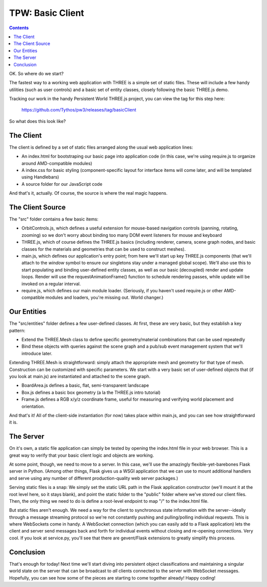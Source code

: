 TPW: Basic Client
=================

.. contents::

OK. So where do we start?

The fastest way to a working web application with THREE is a simple set of
static files. These will include a few handy utilities (such as user controls)
and a basic set of entity classes, closely following the basic THREE.js demo.

Tracking our work in the handy Persistent World THREE.js project, you can view
the tag for this step here:

  https://github.com/Tythos/pw3/releases/tag/basicClient

So what does this look like?

The Client
----------

The client is defined by a set of static files arranged along the usual web
application lines:

* An index.html for bootstraping our basic page into application code (in this
  case, we're using require.js to organize around AMD-compatible modules)

* A index.css for basic styling (component-specific layout for interface items
  will come later, and will be templated using Handlebars)

* A source folder for our JavaScript code

And that's it, actually. Of course, the source is where the real magic happens.

The Client Source
-----------------

The "src" folder contains a few basic items:

* OrbitControls.js, which defines a useful extension for mouse-based navigation
  controls (panning, rotating, zooming) so we don't worry about binding too
  many DOM event listeners for mouse and keyboard

* THREE.js, which of course defines the THREE.js basics (including renderer,
  camera, scene graph nodes, and basic classes for the materials and geometries
  that can be used to construct meshes).

* main.js, which defines our application's entry point; from here we'll start
  up key THREE.js components (that we'll attach to the *window* symbol to
  ensure our singletons stay under a managed global scope). We'll also use this
  to start populating and binding user-defined entity classes, as well as our
  basic (decoupled) render and update loops. Render will use the
  requestAnimationFrame() function to schedule rendering passes, while update
  will be invoked on a regular interval.

* require.js, which defines our main module loader. (Seriously, if you haven't
  used require.js or other AMD-compatible modules and loaders, you're missing
  out. World changer.)

Our Entities
------------

The "src/entities" folder defines a few user-defined classes. At first, these
are very basic, but they establish a key pattern:

* Extend the THREE.Mesh class to define specific geometry/material combinations
  that can be used repeatedly

* Bind these objects with queries against the scene graph and a pub/sub event
  management system that we'll introduce later.

Extending THREE.Mesh is straightforward: simply attach the appropriate mesh and
geometry for that type of mesh. Construction can be customized with specific
parameters. We start with a very basic set of user-defined objects that (if you
look at main.js) are instantiated and attached to the scene graph.

* BoardArea.js defines a basic, flat, semi-transparent landscape

* Box.js defines a basic box geometry (a la the THREE.js intro tutorial)

* Frame.js defines a RGB x/y/z coordinate frame, useful for measuring and
  verifying world placement and orientation.

And that's it! All of the client-side instantiation (for now) takes place
within main.js, and you can see how straightforward it is.

The Server
----------

On it's own, a static file application can simply be tested by opening the
index.html file in your web browser. This is a great way to verify that your
basic client logic and objects are working.

At some point, though, we need to move to a server. In this case, we'll use
the amazingly flexible-yet-barebones Flask server in Python. (Among other
things, Flask gives us a WSGI application that we can use to mount additional
handlers and serve using any number of different production-quality web server
packages.)

Serving static files is a snap: We simply set the static URL path in the Flask
application constructor (we'll mount it at the root level here, so it stays 
blank), and point the static folder to the "public" folder where we've stored
our client files. Then, the only thing we need to do is define a root-level
endpoint to map "/" to the index.html file.

But static files aren't enough. We need a way for the client to synchronous
state information with the server--ideally through a message streaming protocol
so we're not constantly pushing and pulling/polling individual requests. This
is where WebSockets come in handy. A WebSocket connection (which you can easily
add to a Flask application) lets the client and server send messages back and
forth for individual events without closing and re-opening connections. Very
cool. If you look at service.py, you'll see that there are gevent/Flask
extensions to greatly simplify this process.

Conclusion
----------

That's enough for today! Next time we'll start diving into persistent object
classifications and maintaining a singular world state on the server that can
be broadcast to *all* clients connected to the server with WebSocket messages.
Hopefully, you can see how some of the pieces are starting to come together
already! Happy coding!
